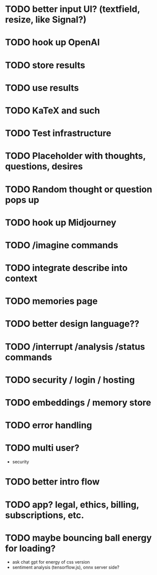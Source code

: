 * TODO better input UI? (textfield, resize, like Signal?)
* TODO hook up OpenAI
* TODO store results
* TODO use results
* TODO KaTeX and such
* TODO Test infrastructure
* TODO Placeholder with thoughts, questions, desires
* TODO Random thought or question pops up
* TODO hook up Midjourney
* TODO /imagine commands
* TODO integrate describe into context
* TODO memories page
* TODO better design language??
* TODO /interrupt /analysis /status commands
* TODO security / login / hosting
* TODO embeddings / memory store
* TODO error handling
* TODO multi user?
- security
* TODO better intro flow
* TODO app? legal, ethics, billing, subscriptions, etc.
* TODO maybe bouncing ball energy for loading?
- ask chat gpt for energy of css version
- sentiment analysis (tensorflow.js), onnx server side?
